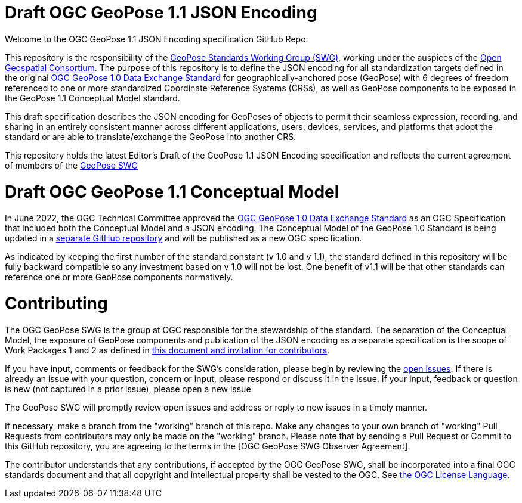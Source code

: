 = Draft OGC GeoPose 1.1 JSON Encoding

Welcome to the OGC GeoPose 1.1 JSON Encoding specification GitHub Repo.

This repository is the responsibility of the  https://www.ogc.org/projects/groups/geoposeswg[GeoPose Standards Working Group (SWG)], working under the auspices of the https://www.ogc.org/[Open Geospatial Consortium]. The purpose of this repository is to define the JSON encoding for all standardization targets defined in the original https://docs.ogc.org/is/21-056r11/21-056r11.html[OGC GeoPose 1.0 Data Exchange Standard] for geographically-anchored pose (GeoPose) with 6 degrees of freedom referenced to one or more standardized Coordinate Reference Systems (CRSs), as well as GeoPose components to be exposed in the GeoPose 1.1 Conceptual Model standard.

This draft specification describes the JSON encoding for GeoPoses of objects to permit their seamless expression, recording, and sharing in an entirely consistent manner across different applications, users, devices, services, and platforms that adopt the standard or are able to translate/exchange the GeoPose into another CRS. 

This repository holds the latest Editor's Draft of the GeoPose 1.1 JSON Encoding specification and reflects the current agreement of members of the https://www.ogc.org/projects/groups/geoposeswg[GeoPose SWG]

# Draft OGC GeoPose 1.1 Conceptual Model

In June 2022, the OGC Technical Committee approved the https://docs.ogc.org/is/21-056r11/21-056r11.html[OGC GeoPose 1.0 Data Exchange Standard] as an OGC Specification that included both the Conceptual Model and a JSON encoding. The Conceptual Model of the GeoPose 1.0 Standard is being updated in a https://github.com/opengeospatial/geopose-cm[separate GitHub repository] and will be published as a new OGC specification.

As indicated by keeping the first number of the standard constant (v 1.0 and v 1.1), the standard defined in this repository will be fully backward compatible so any investment based on v 1.0 will not be lost. One benefit of v1.1 will be that other standards can reference one or more GeoPose components normatively.

# Contributing
The OGC GeoPose SWG is the group at OGC responsible for the stewardship of the standard. The separation of the Conceptual Model, the exposure of GeoPose components and publication of the JSON encoding as a separate specification is the scope of Work Packages 1 and 2 as defined in https://geopose.org/CallForContributors.html[this document and invitation for contributors].

If you have input, comments or feedback for the SWG's consideration, please begin by reviewing the https://github.com/opengeospatial/geopose-json-encoding/issues[open issues]. If there is already an issue with your question, concern or input, please respond or discuss it in the issue. If your input, feedback or question is new (not captured in a prior issue), please open a new issue.

The GeoPose SWG will promptly review open issues and address or reply to new issues in a timely manner.

If necessary, make a branch from the "working" branch of this repo. Make any changes to your own branch of "working" Pull Requests from contributors may only be made on the "working" branch. Please note that by sending a Pull Request or Commit to this GitHub repository, you are agreeing to the terms in the [OGC GeoPose SWG Observer Agreement].

The contributor understands that any contributions, if accepted by the OGC GeoPose SWG, shall be incorporated into a final OGC standards document and that all copyright and intellectual property shall be vested to the OGC. See http://raw.githubusercontent.com/opengeospatial/ogcapi-records/master/LICENSE[the OGC License Language].
